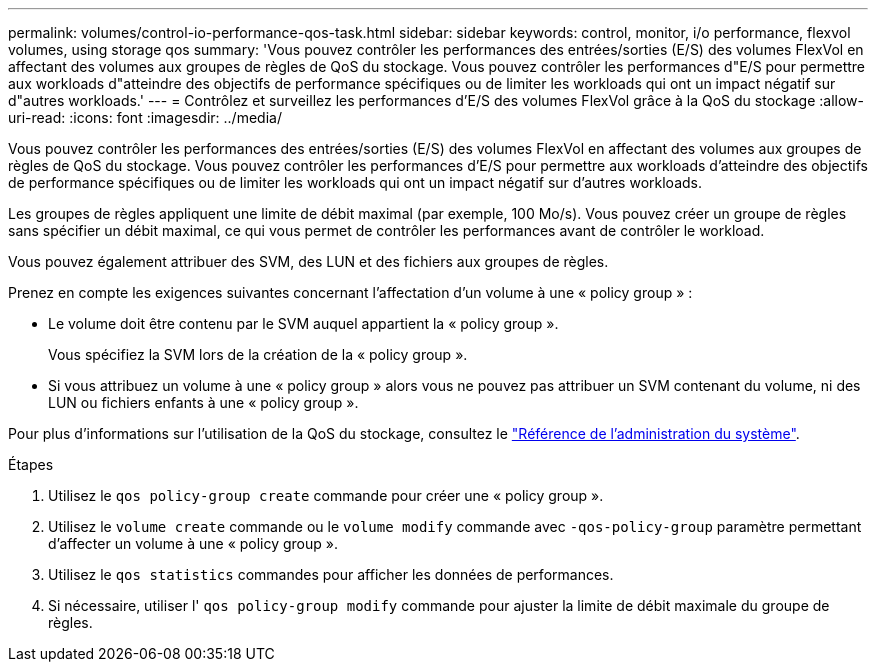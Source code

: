 ---
permalink: volumes/control-io-performance-qos-task.html 
sidebar: sidebar 
keywords: control, monitor, i/o performance, flexvol volumes, using storage qos 
summary: 'Vous pouvez contrôler les performances des entrées/sorties (E/S) des volumes FlexVol en affectant des volumes aux groupes de règles de QoS du stockage. Vous pouvez contrôler les performances d"E/S pour permettre aux workloads d"atteindre des objectifs de performance spécifiques ou de limiter les workloads qui ont un impact négatif sur d"autres workloads.' 
---
= Contrôlez et surveillez les performances d'E/S des volumes FlexVol grâce à la QoS du stockage
:allow-uri-read: 
:icons: font
:imagesdir: ../media/


[role="lead"]
Vous pouvez contrôler les performances des entrées/sorties (E/S) des volumes FlexVol en affectant des volumes aux groupes de règles de QoS du stockage. Vous pouvez contrôler les performances d'E/S pour permettre aux workloads d'atteindre des objectifs de performance spécifiques ou de limiter les workloads qui ont un impact négatif sur d'autres workloads.

Les groupes de règles appliquent une limite de débit maximal (par exemple, 100 Mo/s). Vous pouvez créer un groupe de règles sans spécifier un débit maximal, ce qui vous permet de contrôler les performances avant de contrôler le workload.

Vous pouvez également attribuer des SVM, des LUN et des fichiers aux groupes de règles.

Prenez en compte les exigences suivantes concernant l'affectation d'un volume à une « policy group » :

* Le volume doit être contenu par le SVM auquel appartient la « policy group ».
+
Vous spécifiez la SVM lors de la création de la « policy group ».

* Si vous attribuez un volume à une « policy group » alors vous ne pouvez pas attribuer un SVM contenant du volume, ni des LUN ou fichiers enfants à une « policy group ».


Pour plus d'informations sur l'utilisation de la QoS du stockage, consultez le link:../system-admin/index.html["Référence de l'administration du système"].

.Étapes
. Utilisez le `qos policy-group create` commande pour créer une « policy group ».
. Utilisez le `volume create` commande ou le `volume modify` commande avec `-qos-policy-group` paramètre permettant d'affecter un volume à une « policy group ».
. Utilisez le `qos statistics` commandes pour afficher les données de performances.
. Si nécessaire, utiliser l' `qos policy-group modify` commande pour ajuster la limite de débit maximale du groupe de règles.

